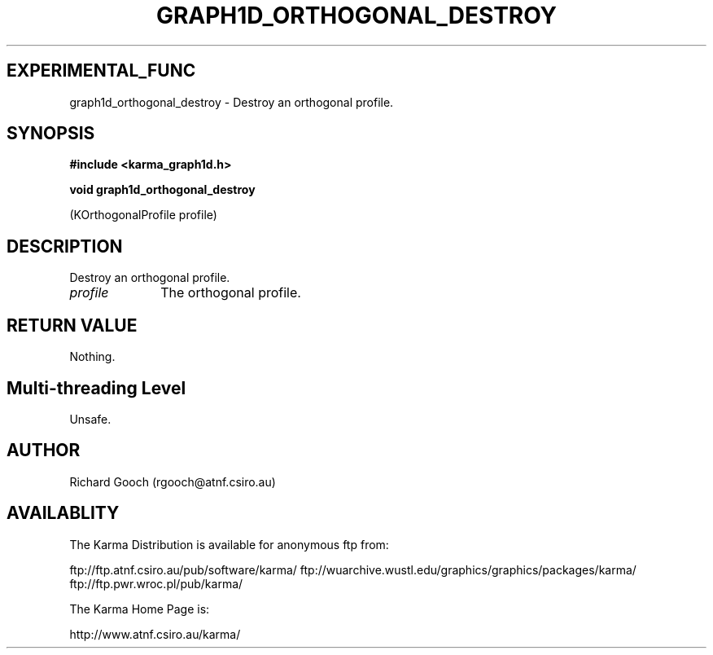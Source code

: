 .TH GRAPH1D_ORTHOGONAL_DESTROY 3 "13 Nov 2005" "Karma Distribution"
.SH EXPERIMENTAL_FUNC
graph1d_orthogonal_destroy \- Destroy an orthogonal profile.
.SH SYNOPSIS
.B #include <karma_graph1d.h>
.sp
.B void graph1d_orthogonal_destroy
.sp
(KOrthogonalProfile profile)
.SH DESCRIPTION
Destroy an orthogonal profile.
.IP \fIprofile\fP 1i
The orthogonal profile.
.SH RETURN VALUE
Nothing.
.SH Multi-threading Level
Unsafe.
.SH AUTHOR
Richard Gooch (rgooch@atnf.csiro.au)
.SH AVAILABLITY
The Karma Distribution is available for anonymous ftp from:

ftp://ftp.atnf.csiro.au/pub/software/karma/
ftp://wuarchive.wustl.edu/graphics/graphics/packages/karma/
ftp://ftp.pwr.wroc.pl/pub/karma/

The Karma Home Page is:

http://www.atnf.csiro.au/karma/

